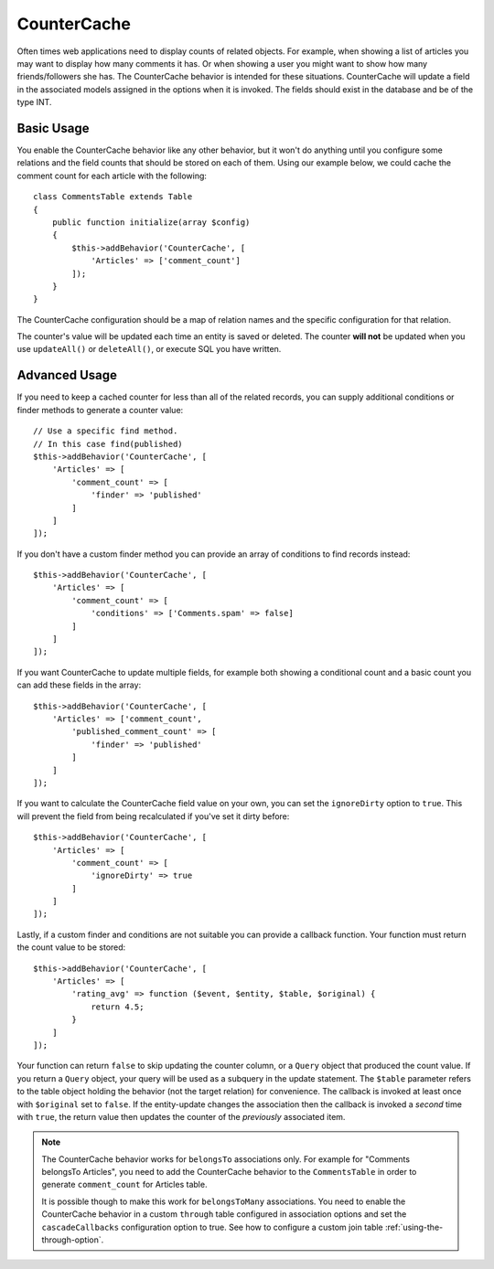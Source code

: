 CounterCache
############

.. php:namespace:: Cake\ORM\Behavior

.. php:class:: CounterCacheBehavior

Often times web applications need to display counts of related objects. For
example, when showing a list of articles you may want to display how many
comments it has. Or when showing a user you might want to show how many
friends/followers she has. The CounterCache behavior is intended for these
situations. CounterCache will update a field in the associated models assigned
in the options when it is invoked. The fields should exist in the database and
be of the type INT.

Basic Usage
===========

You enable the CounterCache behavior like any other behavior, but it won't do
anything until you configure some relations and the field counts that should be
stored on each of them. Using our example below, we could cache the comment
count for each article with the following::

    class CommentsTable extends Table
    {
        public function initialize(array $config)
        {
            $this->addBehavior('CounterCache', [
                'Articles' => ['comment_count']
            ]);
        }
    }

The CounterCache configuration should be a map of relation names and the
specific configuration for that relation.

The counter's value will be updated each time an entity is saved or deleted. The
counter **will not** be updated when you use ``updateAll()`` or ``deleteAll()``,
or execute SQL you have written.

Advanced Usage
==============

If you need to keep a cached counter for less than all of the related records,
you can supply additional conditions or finder methods to generate a
counter value::

    // Use a specific find method.
    // In this case find(published)
    $this->addBehavior('CounterCache', [
        'Articles' => [
            'comment_count' => [
                'finder' => 'published'
            ]
        ]
    ]);

If you don't have a custom finder method you can provide an array of conditions
to find records instead::

    $this->addBehavior('CounterCache', [
        'Articles' => [
            'comment_count' => [
                'conditions' => ['Comments.spam' => false]
            ]
        ]
    ]);

If you want CounterCache to update multiple fields, for example both showing a
conditional count and a basic count you can add these fields in the array::

    $this->addBehavior('CounterCache', [
        'Articles' => ['comment_count',
            'published_comment_count' => [
                'finder' => 'published'
            ]
        ]
    ]);

If you want to calculate the CounterCache field value on your own, you can set
the ``ignoreDirty`` option to ``true``.
This will prevent the field from being recalculated if you've set it dirty
before::

    $this->addBehavior('CounterCache', [
        'Articles' => [
            'comment_count' => [
                'ignoreDirty' => true
            ]
        ]
    ]);

Lastly, if a custom finder and conditions are not suitable you can provide
a callback function. Your function must return the count value to be stored::

    $this->addBehavior('CounterCache', [
        'Articles' => [
            'rating_avg' => function ($event, $entity, $table, $original) {
                return 4.5;
            }
        ]
    ]);

Your function can return ``false`` to skip updating the counter column, or
a ``Query`` object that produced the count value. If you return a ``Query``
object, your query will be used as a subquery in the update statement.  The
``$table`` parameter refers to the table object holding the behavior (not the
target relation) for convenience. The callback is invoked at least once with
``$original`` set to ``false``. If the entity-update changes the association
then the callback is invoked a *second* time with ``true``, the return value
then updates the counter of the *previously* associated item.

.. note::

    The CounterCache behavior works for ``belongsTo`` associations only. For
    example for "Comments belongsTo Articles", you need to add the CounterCache
    behavior to the ``CommentsTable`` in order to generate ``comment_count`` for
    Articles table.

    It is possible though to make this work for ``belongsToMany`` associations.
    You need to enable the CounterCache behavior in a custom ``through`` table
    configured in association options and set the ``cascadeCallbacks`` configuration option to true. See how to configure a custom join table
    :ref:`using-the-through-option`.

.. versionchanged:: 3.6.0
    Returning ``false`` to skip updates was added.
